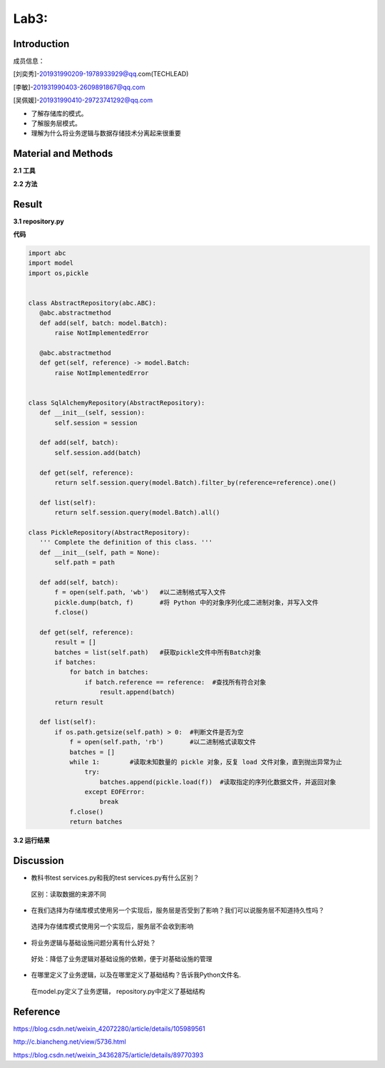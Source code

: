 Lab3:  
=======================================  
Introduction  
--------------------------------------  

成员信息：

[刘奕秀]-201931990209-1978933929@qq.com(TECHLEAD)

[李敏]-201931990403-2609891867@qq.com

[吴佩媛]-201931990410-29723741292@qq.com

- 了解存储库的模式。  

- 了解服务层模式。  

- 理解为什么将业务逻辑与数据存储技术分离起来很重要  

Material and Methods  
-----------------------------------  
**2.1 工具**  

**2.2 方法**

Result  
-----------------------------------------  
**3.1 repository.py**  

**代码**  

.. code::  

 import abc
 import model
 import os,pickle


 class AbstractRepository(abc.ABC):
    @abc.abstractmethod
    def add(self, batch: model.Batch):
        raise NotImplementedError

    @abc.abstractmethod
    def get(self, reference) -> model.Batch:
        raise NotImplementedError


 class SqlAlchemyRepository(AbstractRepository):
    def __init__(self, session):
        self.session = session

    def add(self, batch):
        self.session.add(batch)

    def get(self, reference):
        return self.session.query(model.Batch).filter_by(reference=reference).one()

    def list(self):
        return self.session.query(model.Batch).all()

 class PickleRepository(AbstractRepository):
    ''' Complete the definition of this class. '''
    def __init__(self, path = None):
        self.path = path

    def add(self, batch):
        f = open(self.path, 'wb')   #以二进制格式写入文件
        pickle.dump(batch, f)       #将 Python 中的对象序列化成二进制对象，并写入文件
        f.close()

    def get(self, reference):
        result = []
        batches = list(self.path)   #获取pickle文件中所有Batch对象
        if batches:
            for batch in batches:
                if batch.reference == reference:  #查找所有符合对象
                    result.append(batch)     
        return result

    def list(self):
        if os.path.getsize(self.path) > 0:  #判断文件是否为空
            f = open(self.path, 'rb')       #以二进制格式读取文件
            batches = []
            while 1:        #读取未知数量的 pickle 对象，反复 load 文件对象，直到抛出异常为止
                try:
                    batches.append(pickle.load(f))  #读取指定的序列化数据文件，并返回对象
                except EOFError:
                    break
            f.close()
            return batches

**3.2 运行结果**



Discussion
-----------------------------------
- 教科书test services.py和我的test services.py有什么区别？

 区别：读取数据的来源不同

- 在我们选择为存储库模式使用另一个实现后，服务层是否受到了影响？我们可以说服务层不知道持久性吗？

 选择为存储库模式使用另一个实现后，服务层不会收到影响
  
- 将业务逻辑与基础设施问题分离有什么好处？

 好处：降低了业务逻辑对基础设施的依赖，便于对基础设施的管理
 
- 在哪里定义了业务逻辑，以及在哪里定义了基础结构？告诉我Python文件名.

 在model.py定义了业务逻辑， repository.py中定义了基础结构

Reference
-------------------------------------

https://blog.csdn.net/weixin_42072280/article/details/105989561

http://c.biancheng.net/view/5736.html

https://blog.csdn.net/weixin_34362875/article/details/89770393


